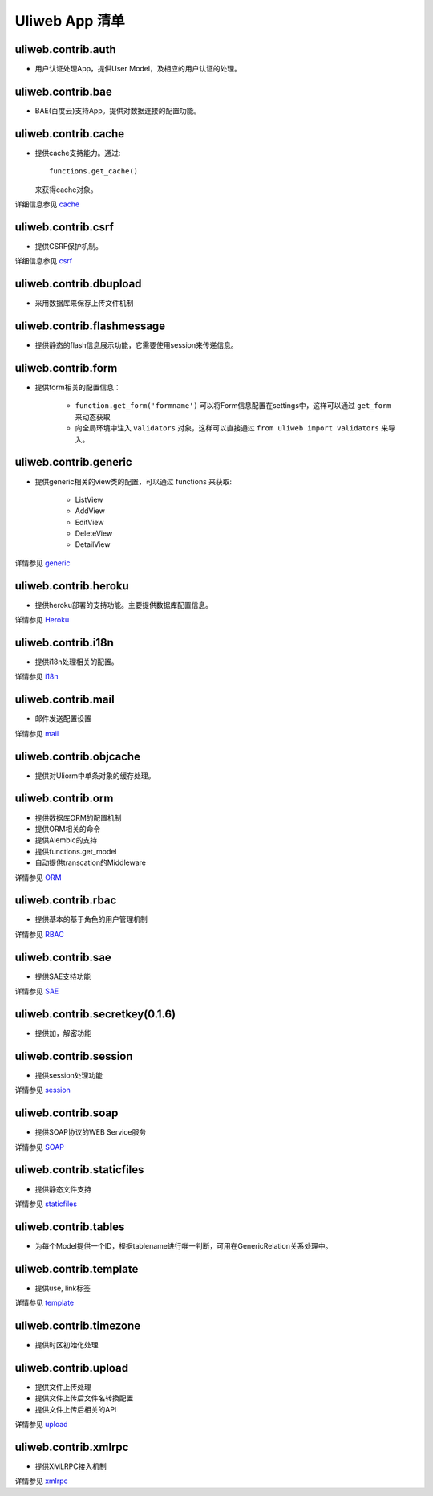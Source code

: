 =============================
Uliweb App 清单
=============================

uliweb.contrib.auth
---------------------

* 用户认证处理App，提供User Model，及相应的用户认证的处理。

uliweb.contrib.bae
---------------------

* BAE(百度云)支持App。提供对数据连接的配置功能。

uliweb.contrib.cache
---------------------

* 提供cache支持能力。通过::

    functions.get_cache()
    
  来获得cache对象。

详细信息参见 `cache <cache.html>`_

uliweb.contrib.csrf
-----------------------

* 提供CSRF保护机制。

详细信息参见 `csrf <app_csrf.html>`_

uliweb.contrib.dbupload
-------------------------

* 采用数据库来保存上传文件机制

uliweb.contrib.flashmessage
-----------------------------

* 提供静态的flash信息展示功能，它需要使用session来传递信息。

uliweb.contrib.form
------------------------

* 提供form相关的配置信息：

    * ``function.get_form('formname')`` 可以将Form信息配置在settings中，这样可以通过 ``get_form``
      来动态获取
    * 向全局环境中注入 ``validators`` 对象，这样可以直接通过 ``from uliweb import validators``
      来导入。

uliweb.contrib.generic
-------------------------

* 提供generic相关的view类的配置，可以通过 functions 来获取:

    * ListView
    * AddView
    * EditView
    * DeleteView
    * DetailView
    
详情参见 `generic <generic.html>`_

uliweb.contrib.heroku
-------------------------

* 提供heroku部署的支持功能。主要提供数据库配置信息。

详情参见 `Heroku <heroku.html>`_

uliweb.contrib.i18n
-------------------------

* 提供i18n处理相关的配置。

详情参见 `i18n <i18n.html>`_

uliweb.contrib.mail
-------------------------

* 邮件发送配置设置

详情参见 `mail <mail.html>`_

uliweb.contrib.objcache
-------------------------

* 提供对Uliorm中单条对象的缓存处理。

uliweb.contrib.orm
-------------------------

* 提供数据库ORM的配置机制
* 提供ORM相关的命令
* 提供Alembic的支持
* 提供functions.get_model
* 自动提供transcation的Middleware

详情参见 `ORM <orm.html>`_

uliweb.contrib.rbac
-----------------------

* 提供基本的基于角色的用户管理机制

详情参见 `RBAC <app_rbac.html>`_

uliweb.contrib.sae
-----------------------

* 提供SAE支持功能

详情参见 `SAE <sae.html>`_

uliweb.contrib.secretkey(0.1.6)
-----------------------------------

* 提供加，解密功能

uliweb.contrib.session
--------------------------

* 提供session处理功能

详情参见 `session <session.html>`_

uliweb.contrib.soap
-------------------------

* 提供SOAP协议的WEB Service服务

详情参见 `SOAP <app_soap.html>`_

uliweb.contrib.staticfiles
------------------------------

* 提供静态文件支持

详情参见 `staticfiles <app_staticfiles.html>`_

uliweb.contrib.tables
------------------------------

* 为每个Model提供一个ID，根据tablename进行唯一判断，可用在GenericRelation关系处理中。

uliweb.contrib.template
------------------------------

* 提供use, link标签

详情参见 `template <template.html>`_

uliweb.contrib.timezone
------------------------------

* 提供时区初始化处理

uliweb.contrib.upload
-------------------------------

* 提供文件上传处理
* 提供文件上传后文件名转換配置
* 提供文件上传后相关的API

详情参见 `upload <app_upload.html>`_

uliweb.contrib.xmlrpc
-----------------------------

* 提供XMLRPC接入机制

详情参见 `xmlrpc <xmlrpc.html>`_